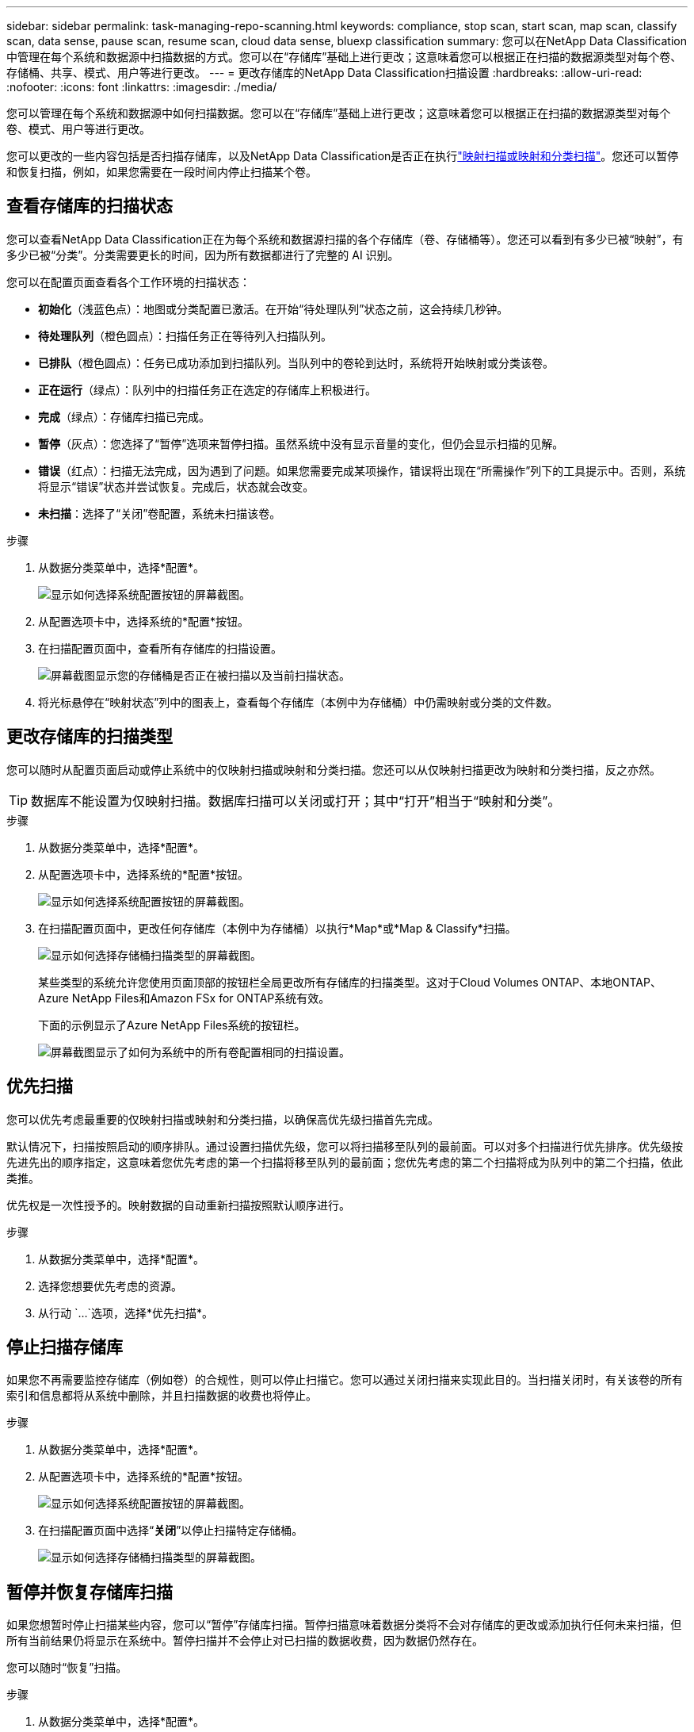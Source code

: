 ---
sidebar: sidebar 
permalink: task-managing-repo-scanning.html 
keywords: compliance, stop scan, start scan, map scan, classify scan, data sense, pause scan, resume scan, cloud data sense, bluexp classification 
summary: 您可以在NetApp Data Classification中管理在每个系统和数据源中扫描数据的方式。您可以在“存储库”基础上进行更改；这意味着您可以根据正在扫描的数据源类型对每个卷、存储桶、共享、模式、用户等进行更改。 
---
= 更改存储库的NetApp Data Classification扫描设置
:hardbreaks:
:allow-uri-read: 
:nofooter: 
:icons: font
:linkattrs: 
:imagesdir: ./media/


[role="lead"]
您可以管理在每个系统和数据源中如何扫描数据。您可以在“存储库”基础上进行更改；这意味着您可以根据正在扫描的数据源类型对每个卷、模式、用户等进行更改。

您可以更改的一些内容包括是否扫描存储库，以及NetApp Data Classification是否正在执行link:concept-classification.html["映射扫描或映射和分类扫描"]。您还可以暂停和恢复扫描，例如，如果您需要在一段时间内停止扫描某个卷。



== 查看存储库的扫描状态

您可以查看NetApp Data Classification正在为每个系统和数据源扫描的各个存储库（卷、存储桶等）。您还可以看到有多少已被“映射”，有多少已被“分类”。分类需要更长的时间，因为所有数据都进行了完整的 AI 识别。

您可以在配置页面查看各个工作环境的扫描状态：

* *初始化*（浅蓝色点）：地图或分类配置已激活。在开始“待处理队列”状态之前，这会持续几秒钟。
* *待处理队列*（橙色圆点）：扫描任务正在等待列入扫描队列。
* *已排队*（橙色圆点）：任务已成功添加到扫描队列。当队列中的卷轮到达时，系统将开始映射或分类该卷。
* *正在运行*（绿点）：队列中的扫描任务正在选定的存储库上积极进行。
* *完成*（绿点）：存储库扫描已完成。
* *暂停*（灰点）：您选择了“暂停”选项来暂停扫描。虽然系统中没有显示音量的变化，但仍会显示扫描的见解。
* *错误*（红点）：扫描无法完成，因为遇到了问题。如果您需要完成某项操作，错误将出现在“所需操作”列下的工具提示中。否则，系统将显示“错误”状态并尝试恢复。完成后，状态就会改变。
* *未扫描*：选择了“关闭”卷配置，系统未扫描该卷。


.步骤
. 从数据分类菜单中，选择*配置*。
+
image:screenshot_compliance_config_button.png["显示如何选择系统配置按钮的屏幕截图。"]

. 从配置选项卡中，选择系统的*配置*按钮。
. 在扫描配置页面中，查看所有存储库的扫描设置。
+
image:screenshot_compliance_repo_scan_settings.png["屏幕截图显示您的存储桶是否正在被扫描以及当前扫描状态。"]

. 将光标悬停在“映射状态”列中的图表上，查看每个存储库（本例中为存储桶）中仍需映射或分类的文件数。




== 更改存储库的扫描类型

您可以随时从配置页面启动或停止系统中的仅映射扫描或映射和分类扫描。您还可以从仅映射扫描更改为映射和分类扫描，反之亦然。


TIP: 数据库不能设置为仅映射扫描。数据库扫描可以关闭或打开；其中“打开”相当于“映射和分类”。

.步骤
. 从数据分类菜单中，选择*配置*。
. 从配置选项卡中，选择系统的*配置*按钮。
+
image:screenshot_compliance_config_button.png["显示如何选择系统配置按钮的屏幕截图。"]

. 在扫描配置页面中，更改任何存储库（本例中为存储桶）以执行*Map*或*Map & Classify*扫描。
+
image:screenshot_compliance_repo_scan_settings.png["显示如何选择存储桶扫描类型的屏幕截图。"]

+
某些类型的系统允许您使用页面顶部的按钮栏全局更改所有存储库的扫描类型。这对于Cloud Volumes ONTAP、本地ONTAP、 Azure NetApp Files和Amazon FSx for ONTAP系统有效。

+
下面的示例显示了Azure NetApp Files系统的按钮栏。

+
image:screenshot_compliance_repo_scan_all.png["屏幕截图显示了如何为系统中的所有卷配置相同的扫描设置。"]





== 优先扫描

您可以优先考虑最重要的仅映射扫描或映射和分类扫描，以确保高优先级扫描首先完成。

默认情况下，扫描按照启动的顺序排队。通过设置扫描优先级，您可以将扫描移至队列的最前面。可以对多个扫描进行优先排序。优先级按先进先出的顺序指定，这意味着您优先考虑的第一个扫描将移至队列的最前面；您优先考虑的第二个扫描将成为队列中的第二个扫描，依此类推。

优先权是一次性授予的。映射数据的自动重新扫描按照默认顺序进行。

.步骤
. 从数据分类菜单中，选择*配置*。
. 选择您想要优先考虑的资源。
. 从行动 `...`选项，选择*优先扫描*。




== 停止扫描存储库

如果您不再需要监控存储库（例如卷）的合规性，则可以停止扫描它。您可以通过关闭扫描来实现此目的。当扫描关闭时，有关该卷的所有索引和信息都将从系统中删除，并且扫描数据的收费也将停止。

.步骤
. 从数据分类菜单中，选择*配置*。
. 从配置选项卡中，选择系统的*配置*按钮。
+
image:screenshot_compliance_config_button.png["显示如何选择系统配置按钮的屏幕截图。"]

. 在扫描配置页面中选择“*关闭*”以停止扫描特定存储桶。
+
image:screenshot_compliance_repo_scan_settings.png["显示如何选择存储桶扫描类型的屏幕截图。"]





== 暂停并恢复存储库扫描

如果您想暂时停止扫描某些内容，您可以“暂停”存储库扫描。暂停扫描意味着数据分类将不会对存储库的更改或添加执行任何未来扫描，但所有当前结果仍将显示在系统中。暂停扫描并不会停止对已扫描的数据收费，因为数据仍然存在。

您可以随时“恢复”扫描。

.步骤
. 从数据分类菜单中，选择*配置*。
. 从配置选项卡中，选择系统的*配置*按钮。
+
image:screenshot_compliance_config_button.png["显示如何选择系统配置按钮的屏幕截图。"]

. 在扫描配置页面中，选择操作image:button-actions-horizontal.png["操作图标"]图标。
. 选择“*暂停*”暂停对卷的扫描，或选择“*恢复*”恢复对先前已暂停的卷的扫描。


